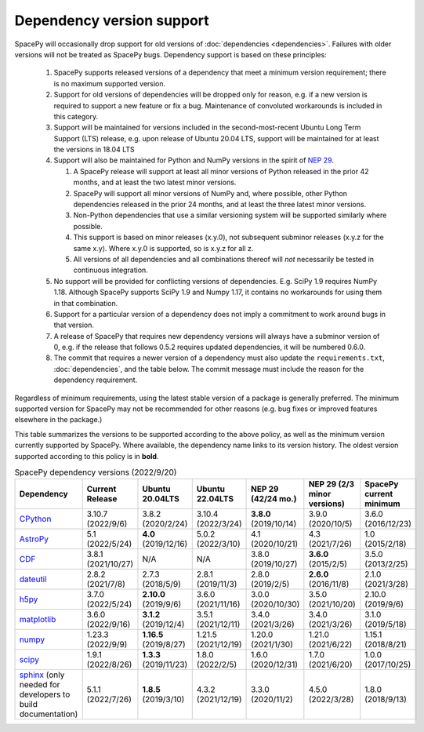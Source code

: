 **************************
Dependency version support
**************************

SpacePy will occasionally drop support for old versions of
:doc:`dependencies <dependencies>`. Failures with older versions will
not be treated as SpacePy bugs. Dependency support is based on these
principles:

 #. SpacePy supports released versions of a dependency that meet a
    minimum version requirement; there is no maximum supported
    version.
 #. Support for old versions of dependencies will be dropped only for
    reason, e.g. if a new version is required to support a new feature
    or fix a bug. Maintenance of convoluted workarounds is included in
    this category.
 #. Support will be maintained for versions included in the
    second-most-recent Ubuntu Long Term Support (LTS) release,
    e.g. upon release of Ubuntu 20.04 LTS, support will be maintained
    for at least the versions in 18.04 LTS
 #. Support will also be maintained for Python and NumPy versions
    in the spirit of `NEP 29
    <https://numpy.org/neps/nep-0029-deprecation_policy.html>`_.

    #. A SpacePy release will support at least all minor versions of Python
       released in the prior 42 months, and at least the two latest minor
       versions.
    #. SpacePy will support all minor versions of NumPy and, where
       possible, other Python dependencies released in the prior 24 months,
       and at least the three latest minor versions.
    #. Non-Python dependencies that use a similar versioning system will
       be supported similarly where possible.
    #. This support is based on minor releases (x.y.0), not subsequent
       subminor releases (x.y.z for the same x.y). Where x.y.0 is supported,
       so is x.y.z for all z.
    #. All versions of all dependencies and all combinations thereof will
       *not* necessarily be tested in continuous integration.

 #. No support will be provided for conflicting versions of
    dependencies. E.g. SciPy 1.9 requires NumPy 1.18. Although SpacePy
    supports SciPy 1.9 and Numpy 1.17, it contains no workarounds for
    using them in that combination.
 #. Support for a particular version of a dependency does not imply
    a commitment to work around bugs in that version.
 #. A release of SpacePy that requires new dependency versions will
    always have a subminor version of 0, e.g. if the release that
    follows 0.5.2 requires updated dependencies, it will be numbered
    0.6.0.
 #. The commit that requires a newer version of a dependency must also
    update the ``requirements.txt``, :doc:`dependencies`, and the
    table below. The commit message must include the reason for the
    dependency requirement.

Regardless of minimum requirements, using the latest stable version of
a package is generally preferred. The minimum supported version for
SpacePy may not be recommended for other reasons (e.g. bug fixes or
improved features elsewhere in the package.)

This table summarizes the versions to be supported according to the
above policy, as well as the minimum version currently supported by
SpacePy. Where available, the dependency name links to its version
history. The oldest version supported according to this policy is in
**bold**.

.. list-table:: SpacePy dependency versions (2022/9/20)
   :widths: 10 10 10 10 10 10 10
   :header-rows: 1

   * - Dependency
     - Current Release
     - Ubuntu 20.04LTS
     - Ubuntu 22.04LTS
     - NEP 29 (42/24 mo.)
     - NEP 29 (2/3 minor versions)
     - SpacePy current minimum
   * - `CPython <https://www.python.org/downloads/>`_
     - 3.10.7 (2022/9/6)
     - 3.8.2 (2020/2/24)
     - 3.10.4 (2022/3/24)
     - **3.8.0** (2019/10/14)
     - 3.9.0 (2020/10/5)
     - 3.6.0 (2016/12/23)
   * - `AstroPy <https://docs.astropy.org/en/stable/changelog.html#changelog>`_
     - 5.1 (2022/5/24)
     - **4.0** (2019/12/16)
     - 5.0.2 (2022/3/10)
     - 4.1 (2020/10/21)
     - 4.3 (2021/7/26)
     - 1.0 (2015/2/18)
   * - `CDF <https://spdf.gsfc.nasa.gov/pub/software/cdf/dist/latest-release/unix/CHANGES.txt>`_
     - 3.8.1 (2021/10/27)
     - N/A
     - N/A
     - 3.8.0 (2019/10/27)
     - **3.6.0** (2015/2/5)
     - 3.5.0 (2013/2/25)
   * - `dateutil <https://github.com/dateutil/dateutil/releases>`_
     - 2.8.2 (2021/7/8)
     - 2.7.3 (2018/5/9)
     - 2.8.1 (2019/11/3)
     - 2.8.0 (2019/2/5)
     - **2.6.0** (2016/11/8)
     - 2.1.0 (2021/3/28)
   * - `h5py <https://github.com/h5py/h5py/releases>`_
     - 3.7.0 (2022/5/24)
     - **2.10.0** (2019/9/6)
     - 3.6.0 (2021/11/16)
     - 3.0.0 (2020/10/30)
     - 3.5.0 (2021/10/20)
     - 2.10.0 (2019/9/6)
   * - `matplotlib <https://github.com/matplotlib/matplotlib/releases>`_
     - 3.6.0 (2022/9/16)
     - **3.1.2** (2019/12/4)
     - 3.5.1 (2021/12/11)
     - 3.4.0 (2021/3/26)
     - 3.4.0 (2021/3/26)
     - 3.1.0 (2019/5/18)
   * - `numpy <https://github.com/numpy/numpy/releases>`_
     - 1.23.3 (2022/9/9)
     - **1.16.5** (2019/8/27)
     - 1.21.5 (2021/12/19)
     - 1.20.0 (2021/1/30)
     - 1.21.0 (2021/6/22)
     - 1.15.1 (2018/8/21)
   * - `scipy <https://github.com/scipy/scipy/releases>`_
     - 1.9.1 (2022/8/26)
     - **1.3.3** (2019/11/23)
     - 1.8.0 (2022/2/5)
     - 1.6.0 (2020/12/31)
     - 1.7.0 (2021/6/20)
     - 1.0.0 (2017/10/25)
   * - `sphinx <https://www.sphinx-doc.org/en/master/changes.html>`_
       (only needed for developers to build documentation)
     - 5.1.1 (2022/7/26)
     - **1.8.5** (2019/3/10)
     - 4.3.2 (2021/12/19)
     - 3.3.0 (2020/11/2)
     - 4.5.0 (2022/3/28)
     - 1.8.0 (2018/9/13)
